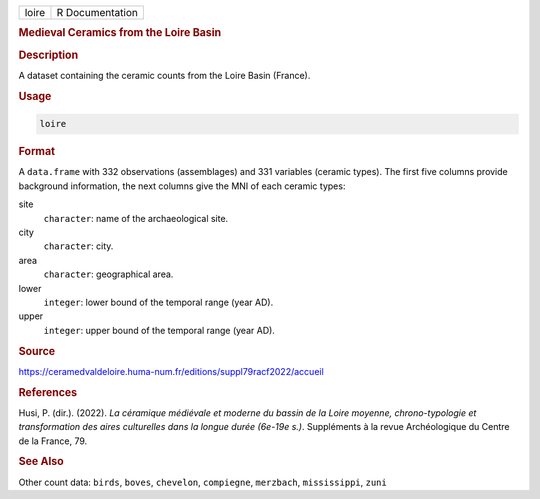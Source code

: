 .. container::

   .. container::

      ===== ===============
      loire R Documentation
      ===== ===============

      .. rubric:: Medieval Ceramics from the Loire Basin
         :name: medieval-ceramics-from-the-loire-basin

      .. rubric:: Description
         :name: description

      A dataset containing the ceramic counts from the Loire Basin
      (France).

      .. rubric:: Usage
         :name: usage

      .. code:: R

         loire

      .. rubric:: Format
         :name: format

      A ``data.frame`` with 332 observations (assemblages) and 331
      variables (ceramic types). The first five columns provide
      background information, the next columns give the MNI of each
      ceramic types:

      site
         ``character``: name of the archaeological site.

      city
         ``character``: city.

      area
         ``character``: geographical area.

      lower
         ``integer``: lower bound of the temporal range (year AD).

      upper
         ``integer``: upper bound of the temporal range (year AD).

      .. rubric:: Source
         :name: source

      https://ceramedvaldeloire.huma-num.fr/editions/suppl79racf2022/accueil

      .. rubric:: References
         :name: references

      Husi, P. (dir.). (2022). *La céramique médiévale et moderne du
      bassin de la Loire moyenne, chrono-typologie et transformation des
      aires culturelles dans la longue durée (6e-19e s.)*. Suppléments à
      la revue Archéologique du Centre de la France, 79.

      .. rubric:: See Also
         :name: see-also

      Other count data: ``birds``, ``boves``, ``chevelon``,
      ``compiegne``, ``merzbach``, ``mississippi``, ``zuni``
